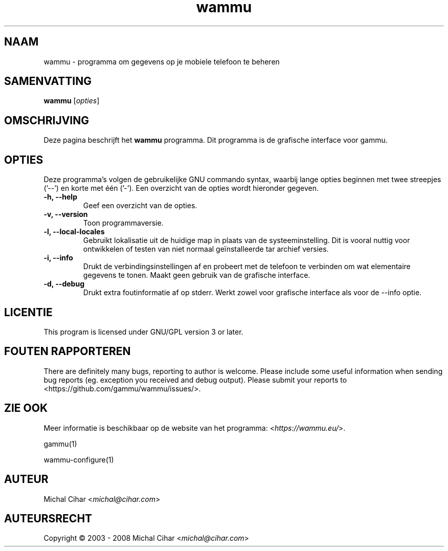 .\"*******************************************************************
.\"
.\" This file was generated with po4a. Translate the source file.
.\"
.\"*******************************************************************
.TH wammu 1 24\-01\-2005 "Mobiele telefoon beheer" 

.SH NAAM
wammu \- programma om gegevens op je mobiele telefoon te beheren

.SH SAMENVATTING
\fBwammu\fP [\fIopties\fP]
.br

.SH OMSCHRIJVING
Deze pagina beschrijft het \fBwammu\fP programma. Dit programma is de grafische
interface voor gammu.

.SH OPTIES
Deze programma's volgen de gebruikelijke GNU commando syntax, waarbij lange
opties beginnen met twee streepjes ('\-\-') en korte met één ('\-'). Een
overzicht van de opties wordt hieronder gegeven.
.TP 
\fB\-h, \-\-help\fP
Geef een overzicht van de opties.
.TP 
\fB\-v, \-\-version\fP
Toon programmaversie.
.TP 
\fB\-l, \-\-local\-locales\fP
Gebruikt lokalisatie uit de huidige map in plaats van de
systeeminstelling. Dit is vooral nuttig voor ontwikkelen of testen van niet
normaal geïnstalleerde tar archief versies.
.TP 
\fB\-i, \-\-info\fP
Drukt de verbindingsinstellingen af en probeert met de telefoon te verbinden
om wat elementaire gegevens te tonen. Maakt geen gebruik van de grafische
interface.
.TP 
\fB\-d, \-\-debug\fP
Drukt extra foutinformatie af op stderr. Werkt zowel voor grafische
interface als voor de \-\-info optie.

.SH LICENTIE
This program is licensed under GNU/GPL version 3 or later.

.SH "FOUTEN RAPPORTEREN"
There are definitely many bugs, reporting to author is welcome. Please
include some useful information when sending bug reports (eg. exception you
received and debug output). Please submit your reports to
<https://github.com/gammu/wammu/issues/>.

.SH "ZIE OOK"
Meer informatie is beschikbaar op de website van het programma:
<\fIhttps://wammu.eu/\fP>.

gammu(1)

wammu\-configure(1)

.SH AUTEUR
Michal Cihar <\fImichal@cihar.com\fP>
.SH AUTEURSRECHT
Copyright \(co 2003 \- 2008 Michal Cihar <\fImichal@cihar.com\fP>
